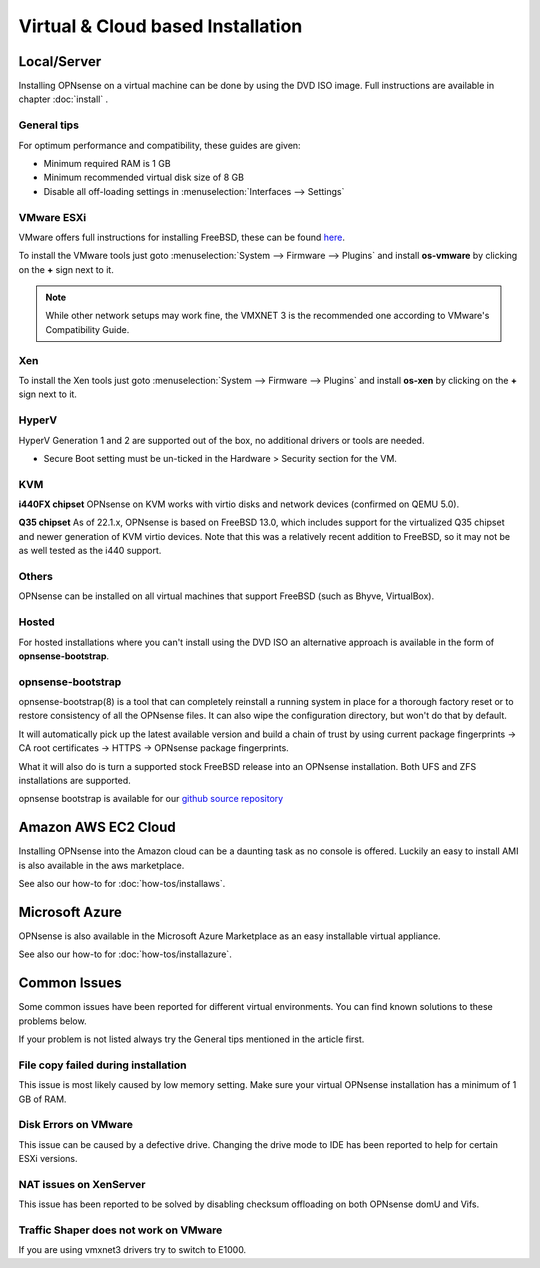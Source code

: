 ==================================
Virtual & Cloud based Installation
==================================

------------
Local/Server
------------
Installing OPNsense on a virtual machine can be done by using the DVD ISO image.
Full instructions are available in chapter :doc:`install` .

General tips
------------
For optimum performance and compatibility, these guides are given:

* Minimum required RAM is 1 GB
* Minimum recommended virtual disk size of 8 GB
* Disable all off-loading settings in :menuselection:`Interfaces --> Settings`

.. image:: images/disableoffloading.png


VMware ESXi
--------------------

VMware offers full instructions for installing FreeBSD, these can be found
`here <https://partnerweb.vmware.com/GOSIG/FreeBSD_14x.html>`__.

To install the VMware tools just goto :menuselection:`System --> Firmware --> Plugins` and install
**os-vmware** by clicking on the **+** sign next to it.

.. image:: images/os-vmware.png

.. Note::

   While other network setups may work fine, the VMXNET 3 is the recommended one according to VMware's Compatibility Guide.


Xen
--------------------
To install the Xen tools just goto :menuselection:`System --> Firmware --> Plugins` and install
**os-xen** by clicking on the **+** sign next to it.

.. image:: images/os-xen.png


HyperV
--------------------
HyperV Generation 1 and 2 are supported out of the box, no additional drivers
or tools are needed.

* Secure Boot setting must be un-ticked in the Hardware > Security section for the VM.


KVM
------
**i440FX chipset**
OPNsense on KVM works with virtio disks and network devices (confirmed on QEMU 5.0).

**Q35 chipset**
As of 22.1.x, OPNsense is based on FreeBSD 13.0, which includes support for the virtualized Q35 chipset and newer
generation of KVM virtio devices.
Note that this was a relatively recent addition to FreeBSD, so it may not be as well tested as the i440 support.


Others
--------------------
OPNsense can be installed on all virtual machines that support FreeBSD (such as Bhyve, VirtualBox).


Hosted
--------------------
For hosted installations where you can't install using the DVD ISO an alternative
approach is available in the form of **opnsense-bootstrap**.

opnsense-bootstrap
------------------
opnsense-bootstrap(8) is a tool that can completely reinstall a running system
in place for a thorough factory reset or to restore consistency of all the OPNsense
files. It can also wipe the configuration directory, but won't do that by default.

It will automatically pick up the latest available version and build a chain of
trust by using current package fingerprints -> CA root certificates -> HTTPS -> OPNsense
package fingerprints.

What it will also do is turn a supported stock FreeBSD release into an OPNsense
installation.  Both UFS and ZFS installations are supported.

opnsense bootstrap is available for our
`github source repository <https://github.com/yetitecnologia/update/tree/master/bootstrap>`__



--------------------
Amazon AWS EC2 Cloud
--------------------
.. image:: how-tos/images/amazon-web-services.png
    :height: 80px

Installing OPNsense into the Amazon cloud can be a daunting task as no console is
offered. Luckily an easy to install AMI is also available in the aws marketplace.

See also our how-to for :doc:`how-tos/installaws`.


--------------------
Microsoft Azure
--------------------
.. image:: how-tos/images/Azure.png
    :height: 80px

OPNsense is also available in the Microsoft Azure Marketplace as an easy installable virtual appliance.

See also our how-to for :doc:`how-tos/installazure`.

-------------
Common Issues
-------------
Some common issues have been reported for different virtual environments.
You can find known solutions to these problems below.

If your problem is not listed always try the General tips mentioned in the
article first.


File copy failed during installation
-----------------------------------------
This issue is most likely caused by low memory setting. Make sure your virtual
OPNsense installation has a minimum of 1 GB of RAM.


Disk Errors on VMware
-----------------------------------------
This issue can be caused by a defective drive. Changing the drive mode to IDE has
been reported to help for certain ESXi versions.


NAT issues on XenServer
-----------------------------------------
This issue has been reported to be solved by disabling checksum offloading on both
OPNsense domU and Vifs.


Traffic Shaper does not work on VMware
-----------------------------------------
If you are using vmxnet3 drivers try to switch to E1000.
